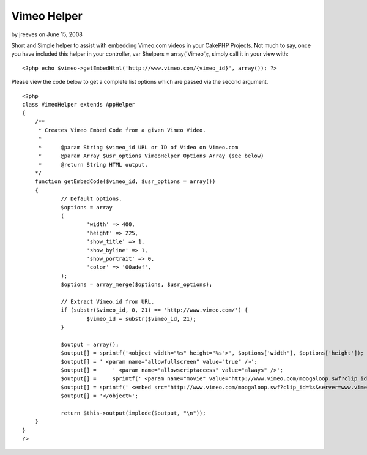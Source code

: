 Vimeo Helper
============

by jreeves on June 15, 2008

Short and Simple helper to assist with embedding Vimeo.com videos in
your CakePHP Projects.
Not much to say, once you have included this helper in your
controller, var $helpers = array('Vimeo');, simply call it in your
view with:

::

    
    <?php echo $vimeo->getEmbedHtml('http://www.vimeo.com/{vimeo_id}', array()); ?>

Please view the code below to get a complete list options which are
passed via the second argument.

::

    
    <?php
    class VimeoHelper extends AppHelper
    {
    	/**
    	 * Creates Vimeo Embed Code from a given Vimeo Video.
    	 *
    	 *	@param String $vimeo_id URL or ID of Video on Vimeo.com
    	 *	@param Array $usr_options VimeoHelper Options Array (see below)
    	 *	@return String HTML output.
    	*/
    	function getEmbedCode($vimeo_id, $usr_options = array())
    	{
    		// Default options.
    		$options = array
    		(
    			'width' => 400,
    			'height' => 225,
    			'show_title' => 1,
    			'show_byline' => 1,
    			'show_portrait' => 0,
    			'color' => '00adef',
    		);
    		$options = array_merge($options, $usr_options);
    		
    		// Extract Vimeo.id from URL.
    		if (substr($vimeo_id, 0, 21) == 'http://www.vimeo.com/') {
    			$vimeo_id = substr($vimeo_id, 21);
    		}
    		
    		$output = array();
    		$output[] = sprintf('<object width="%s" height="%s">', $options['width'], $options['height']);
    		$output[] = ' <param name="allowfullscreen" value="true" />';
    		$output[] =	' <param name="allowscriptaccess" value="always" />';
    		$output[] =	sprintf(' <param name="movie" value="http://www.vimeo.com/moogaloop.swf?clip_id=%s&server=www.vimeo.com&show_title=%s&show_byline=%s&show_portrait=%s&color=%s&fullscreen=1" />', $vimeo_id, $options['show_title'], $options['show_byline'], $options['show_portrait'], $options['color']);
    		$output[] = sprintf(' <embed src="http://www.vimeo.com/moogaloop.swf?clip_id=%s&server=www.vimeo.com&show_title=%s&show_byline=%s&show_portrait=%s&color=%s&fullscreen=1" type="application/x-shockwave-flash" allowfullscreen="true" allowscriptaccess="always" width="%s" height="%s"></embed>', $vimeo_id, $options['show_title'], $options['show_byline'], $options['show_portrait'], $options['color'], $options['width'], $options['height']);
    		$output[] = '</object>';
    		
    		return $this->output(implode($output, "\n"));
    	}
    }
    ?>


.. meta::
    :title: Vimeo Helper
    :description: CakePHP Article related to nice,best,good,Helpers
    :keywords: nice,best,good,Helpers
    :copyright: Copyright 2008 jreeves
    :category: helpers

